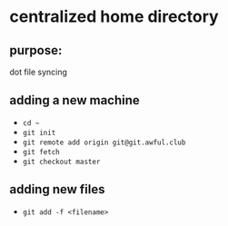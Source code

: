 * centralized home directory

** purpose:
   dot file syncing

** adding a new machine
   - ~cd ~~
   - ~git init~
   - ~git remote add origin git@git.awful.club~
   - ~git fetch~
   - ~git checkout master~

** adding new files
   - ~git add -f <filename>~
